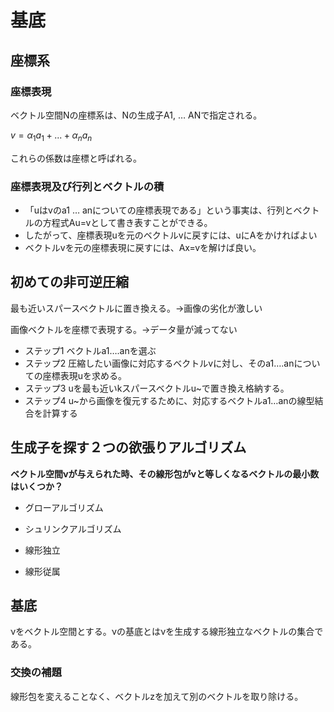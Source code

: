 * 基底

** 座標系
*** 座標表現

ベクトル空間Νの座標系は、Νの生成子A1, ... ANで指定される。

$v=\alpha _1 a _1 + ...  + \alpha _n a _n$

これらの係数は座標と呼ばれる。

*** 座標表現及び行列とベクトルの積
- 「uはvのa1 ... anについての座標表現である」という事実は、行列とベクトルの方程式Au=vとして書き表すことができる。
- したがって、座標表現uを元のベクトルvに戻すには、uにAをかければよい
- ベクトルvを元の座標表現に戻すには、Ax=vを解けば良い。

** 初めての非可逆圧縮
最も近いスパースベクトルに置き換える。→画像の劣化が激しい

画像ベクトルを座標で表現する。→データ量が減ってない


- ステップ1 ベクトルa1....anを選ぶ
- ステップ2 圧縮したい画像に対応するベクトルvに対し、そのa1....anについての座標表現uを求める。
- ステップ3 uを最も近いkスパースベクトルu~で置き換え格納する。
- ステップ4 u~から画像を復元するために、対応するベクトルa1...anの線型結合を計算する


** 生成子を探す２つの欲張りアルゴリズム

*ベクトル空間νが与えられた時、その線形包がνと等しくなるベクトルの最小数はいくつか？*

- グローアルゴリズム
- シュリンクアルゴリズム

- 線形独立
- 線形従属


** 基底
νをベクトル空間とする。νの基底とはνを生成する線形独立なベクトルの集合である。

*** 交換の補題
線形包を変えることなく、ベクトルzを加えて別のベクトルを取り除ける。
